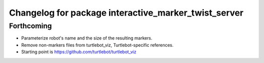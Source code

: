 ^^^^^^^^^^^^^^^^^^^^^^^^^^^^^^^^^^^^^^^^^^^^^^^^^^^^^
Changelog for package interactive_marker_twist_server
^^^^^^^^^^^^^^^^^^^^^^^^^^^^^^^^^^^^^^^^^^^^^^^^^^^^^

Forthcoming
-----------
* Parameterize robot's name and the size of the resulting markers.
* Remove non-markers files from turtlebot_viz, Turtlebot-specific references.
* Starting point is https://github.com/turtlebot/turtlebot_viz
